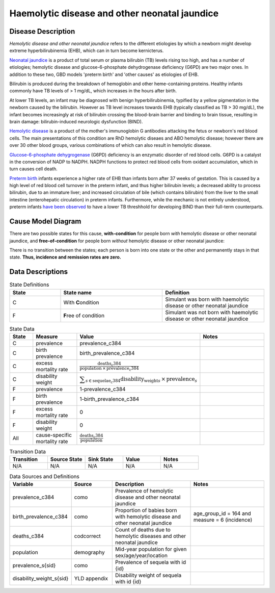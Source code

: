 .. _2017_cause_neonatal_jaundice:

==============================================
Haemolytic disease and other neonatal jaundice
==============================================

Disease Description
-------------------

*Hemolytic disease and other neonatal jaundice* refers to the different
etiologies by which a newborn might develop extreme hyperbilirubinemia (EHB),
which can in turn become kernicterus.

`Neonatal jaundice`_ is a product of total serum or plasma bilirubin (TB)
levels rising too high, and has a number of etiologies; hemolytic disease and glucose-6-phosphate dehydrogenase deficiency (G6PD) are two major ones. In
addition to these two, GBD models 'preterm birth' and 'other causes' as
etiologies of EHB.

Bilirubin is produced during the breakdown of hemoglobin and other
heme-containing proteins. Healthy infants commonly have TB levels of > 1 mg/dL, 
which increases in the hours after birth.

At lower TB levels, an infant may be diagnosed with benign hyperbilirubinemia,
typified by a yellow pigmentation in the newborn caused by the bilirubin.
However as TB level increases towards EHB (typically classified as TB > 30
mg/dL), the infant becomes increasingly at risk of bilirubin crossing  the 
blood-brain barrier and binding to brain tissue, resulting in brain damage: 
bilirubin-induced neurologic dysfunction (BIND).

`Hemolytic disease`_ is a product of the mother's immunoglobin G antibodies
attacking the fetus or newborn's red blood cells. The main presentations of
this condition are RhD hemolytic diseaes and ABO hemolytic disease; however
there are over 30 other blood groups, various combinations of which can also
result in hemolytic disease.

`Glucose-6-phosphate dehygrogenase`_ (G6PD) deficiency is an enzymatic disorder 
of red blood cells. G6PD is a catalyst in the conversion of NADP to NADPH. NADPH
functions to protect red blood cells from oxidant accumulation, which in turn 
causes cell death.

`Preterm birth`_ infants experience a higher rate of EHB than infants born after
37 weeks of gestation. This is caused by a high level of red blood cell
turnover in the preterm infant, and thus higher bilirubin levels; a decreased
ability to process bilirubin, due to an immature liver; and increased
circulation of bile (which contains bilirubin) from the liver to the small 
intestine (enterohepatic circulation) in preterm infants. Furthermore, while the mechanic is not entirely understood, preterm infants `have been observed`_ to have 
a lower TB threshhold for developing BIND than their full-term counterparts.

.. todo::
	Confirm the following:
	*Other causes*, in the context of this GBD model, refers to any cause of EHB
	that is not attributable to hemolytic disease, G6PD deficiency, or preterm
	birth.

.. _neonatal jaundice: https://www.uptodate.com/contents/unconjugated-hyperbilirubinemia-in-the-newborn-pathogenesis-and-etiology?search=neonatal%20jaundice&source=search_result&selectedTitle=1~98&usage_type=default&display_rank=1

.. _Hemolytic disease: https://www.uptodate.com/contents/postnatal-diagnosis-and-management-of-hemolytic-disease-of-the-fetus-and-newborn?search=hemolytic%20disease%20of%20the%20newborn&source=search_result&selectedTitle=1~150&usage_type=default&display_rank=1

.. _Glucose-6-phosphate dehygrogenase: https://www.uptodate.com/contents/genetics-and-pathophysiology-of-glucose-6-phosphate-dehydrogenase-g6pd-deficiency?search=G6PD&source=search_result&selectedTitle=2~150&usage_type=default&display_rank=2

.. _Preterm birth: https://www.uptodate.com/contents/unconjugated-hyperbilirubinemia-in-the-preterm-infant-less-than-35-weeks-gestation?search=preterm%20bilirubinemia&source=search_result&selectedTitle=1~150&usage_type=default&display_rank=1

.. _have been observed: https://www.uptodate.com/contents/unconjugated-hyperbilirubinemia-in-the-preterm-infant-less-than-35-weeks-gestation?search=preterm%20bilirubinemia&source=search_result&selectedTitle=1~150&usage_type=default&display_rank=1#H3616699369

.. todo::
   Describe cause model
   
Cause Model Diagram
-------------------

There are two possible states for this cause, **with-condition** for people born *with* hemolytic disease or other neonatal jaundice, and
**free-of-condition** for people born *without* hemolytic disease or other neonatal jaundice:

.. image:: neonatal_jaundice_cause_model_diagram.svg

There is no transition between the states; each person is born into one state or
the other and permanently stays in that state. **Thus, incidence and remission
rates are zero.**

Data Descriptions
-----------------

.. list-table:: State Definitions
	:widths: 5 10 10
	:header-rows: 1
	
	* - State
	  - State name
	  - Definition
	* - C
	  - With **C**\ ondition
	  - Simulant was born with haemolytic disease or other neonatal jaundice
	* - F
	  - **F**\ ree of condition
	  - Simulant was not born with haemolytic disease or other neonatal jaundice
	  
.. list-table:: State Data
	:widths: 5 10 10 20
	:header-rows: 1
	
	* - State
	  - Measure
	  - Value
	  - Notes
	* - C
	  - prevalence
	  - prevalence_c384
	  -
	* - C
	  - birth prevalence
	  - birth_prevalence_c384
	  - 
	* - C
	  - excess mortality rate
	  - :math:`\frac{\text{deaths_c384}}{\text{population} \,\times\, \text{prevalence_c384}}`
	  -
	* - C
	  - disability weight
	  - :math:`\displaystyle{\sum_{s\in \text{sequelae_c384}}} \scriptstyle{\text{disability_weight}_s \,\times\, \text{prevalence}_s}`
	  -
	* - F
	  - prevalence
	  - 1-prevalence_c384
	  -
	* - F
	  - birth prevalence
	  - 1-birth_prevalence_c384
	  - 
	* - F
	  - excess mortality rate
	  - 0
	  -
	* - F
	  - disability weight
	  - 0
	  -
	* - All
	  - cause-specific mortality rate
	  - :math:`\frac{\text{deaths_c384}}{\text{population}}`
	  -
	 
	  
.. list-table:: Transition Data
	:widths: 10 10 10 10 10
	:header-rows: 1
	
	* - Transition
	  - Source State
	  - Sink State
	  - Value
	  - Notes
	* - N/A
	  - N/A
	  - N/A
	  - N/A
	  - N/A
	  
.. list-table:: Data Sources and Definitions
	:widths: 10 10 20 20
	:header-rows: 1
	
	* - Variable
	  - Source
	  - Description
	  - Notes
	* - prevalence_c384
	  - como
	  - Prevalence of hemolytic disease and other neonatal jaundice
	  - 
	* - birth_prevalence_c384
	  - como
	  - Proportion of babies born with hemolytic disease and other neonatal jaundice
	  - age_group_id = 164 and measure = 6 (incidence)
	* - deaths_c384
	  - codcorrect
	  - Count of deaths due to hemolytic diseases and other neonatal jaundice
	  - 
	* - population
	  - demography
	  - Mid-year population for given sex/age/year/location
	  -
	* - prevalence_s{sid}
	  - como
	  - Prevalence of sequela with id {id}
	  -
	* - disability_weight_s{sid}
	  - YLD appendix
	  - Disability weight of sequela with id {id}
	  -
	